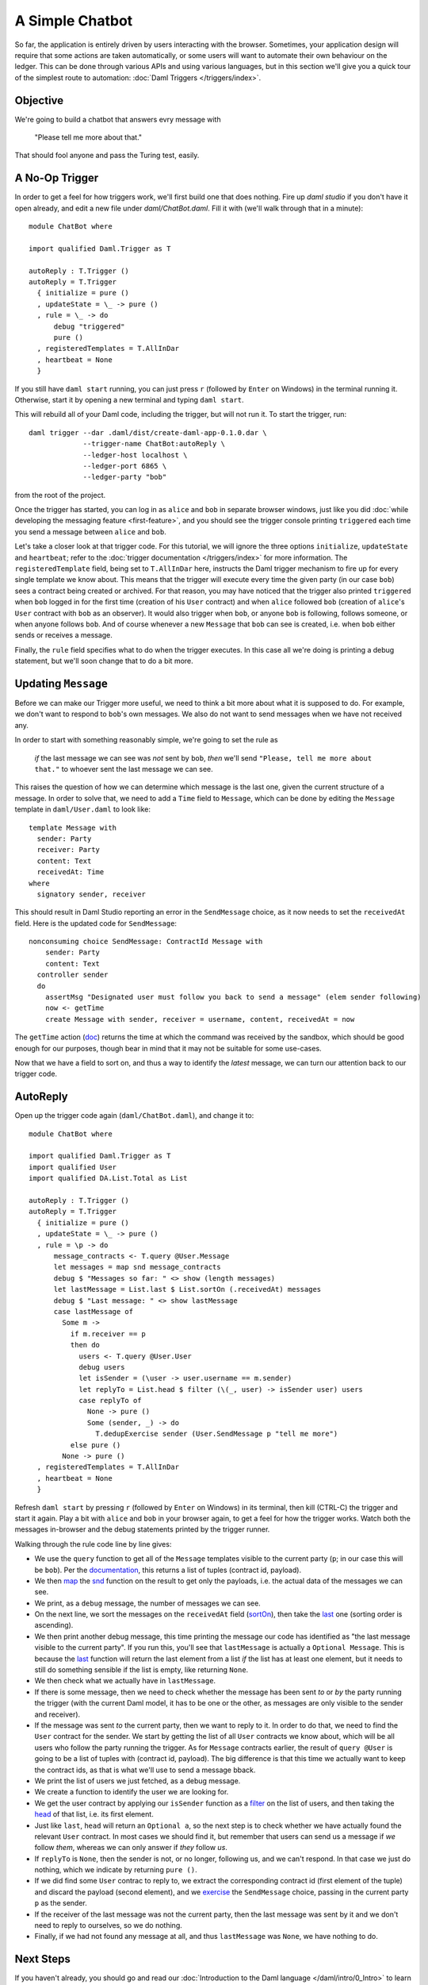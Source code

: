 .. Copyright (c) 2021 Digital Asset (Switzerland) GmbH and/or its affiliates. All rights reserved.
.. SPDX-License-Identifier: Apache-2.0

A Simple Chatbot
################

So far, the application is entirely driven by users interacting with the
browser. Sometimes, your application design will require that some actions are
taken automatically, or some users will want to automate their own behaviour on
the ledger. This can be done through various APIs and using various languages,
but in this section we'll give you a quick tour of the simplest route to
automation: :doc:`Daml Triggers </triggers/index>`.

Objective
*********

We're going to build a chatbot that answers evry message with

  "Please tell me more about that."

That should fool anyone and pass the Turing test, easily.

A No-Op Trigger
***************

In order to get a feel for how triggers work, we'll first build one that does
nothing. Fire up `daml studio` if you don't have it open already, and edit a
new file under `daml/ChatBot.daml`. Fill it with (we'll walk through that in a
minute)::

    module ChatBot where

    import qualified Daml.Trigger as T

    autoReply : T.Trigger ()
    autoReply = T.Trigger
      { initialize = pure ()
      , updateState = \_ -> pure ()
      , rule = \_ -> do
          debug "triggered"
          pure ()
      , registeredTemplates = T.AllInDar
      , heartbeat = None
      }

If you still have ``daml start`` running, you can just press ``r`` (followed by
``Enter`` on Windows) in the terminal running it. Otherwise, start it by
opening a new terminal and typing ``daml start``.

This will rebuild all of your Daml code, including the trigger, but will not
run it. To start the trigger, run::

    daml trigger --dar .daml/dist/create-daml-app-0.1.0.dar \
                 --trigger-name ChatBot:autoReply \
                 --ledger-host localhost \
                 --ledger-port 6865 \
                 --ledger-party "bob"

from the root of the project.

Once the trigger has started, you can log in as ``alice`` and ``bob`` in
separate browser windows, just like you did
:doc:`while developing the messaging feature <first-feature>`,
and you should see the trigger console printing ``triggered`` each time you
send a message between ``alice`` and ``bob``.

Let's take a closer look at that trigger code. For this tutorial, we will
ignore the three options ``initialize``, ``updateState`` and ``heartbeat``;
refer to the :doc:`trigger documentation </triggers/index>` for more
information. The ``registeredTemplate`` field, being set to ``T.AllInDar``
here, instructs the Daml trigger mechanism to fire up for every single template
we know about. This means that the trigger will execute every time the given
party (in our case ``bob``) sees a contract being created or archived. For that
reason, you may have noticed that the trigger also printed ``triggered`` when
``bob`` logged in for the first time (creation of his ``User`` contract) and
when ``alice`` followed ``bob`` (creation of ``alice``'s ``User`` contract with
``bob`` as an observer). It would also trigger when ``bob``, or anyone ``bob``
is following, follows someone, or when anyone follows ``bob``. And of course
whenever a new ``Message`` that ``bob`` can see is created, i.e. when ``bob``
either sends or receives a message.

Finally, the ``rule`` field specifies what to do when the trigger executes. In
this case all we're doing is printing a debug statement, but we'll soon change
that to do a bit more.

Updating ``Message``
********************

Before we can make our Trigger more useful, we need to think a bit more about
what it is supposed to do. For example, we don't want to respond to ``bob``'s
own messages. We also do not want to send messages when we have not received
any.

In order to start with something reasonably simple, we're going to set the rule as

  *if* the last message we can see was *not* sent by ``bob``, *then* we'll send
  ``"Please, tell me more about that."`` to whoever sent the last message we
  can see.

This raises the question of how we can determine which message is the last one,
given the current structure of a message. In order to solve that, we need to
add a ``Time`` field to ``Message``, which can be done by editing the
``Message`` template in ``daml/User.daml`` to look like::

    template Message with
      sender: Party
      receiver: Party
      content: Text
      receivedAt: Time
    where
      signatory sender, receiver

This should result in Daml Studio reporting an error in the ``SendMessage``
choice, as it now needs to set the ``receivedAt`` field. Here is the updated
code for ``SendMessage``::

        nonconsuming choice SendMessage: ContractId Message with
            sender: Party
            content: Text
          controller sender
          do
            assertMsg "Designated user must follow you back to send a message" (elem sender following)
            now <- getTime
            create Message with sender, receiver = username, content, receivedAt = now

The ``getTime`` action (`doc </daml/stdlib/Prelude.html#function-da-internal-lf-gettime-99334>`_)
returns the time at which the command was received by the sandbox, which should
be good enough for our purposes, though bear in mind that it may not be
suitable for some use-cases.

Now that we have a field to sort on, and thus a way to identify the *latest*
message, we can turn our attention back to our trigger code.

AutoReply
*********

Open up the trigger code again (``daml/ChatBot.daml``), and change it to::

    module ChatBot where

    import qualified Daml.Trigger as T
    import qualified User
    import qualified DA.List.Total as List

    autoReply : T.Trigger ()
    autoReply = T.Trigger
      { initialize = pure ()
      , updateState = \_ -> pure ()
      , rule = \p -> do
          message_contracts <- T.query @User.Message
          let messages = map snd message_contracts
          debug $ "Messages so far: " <> show (length messages)
          let lastMessage = List.last $ List.sortOn (.receivedAt) messages
          debug $ "Last message: " <> show lastMessage
          case lastMessage of
            Some m ->
              if m.receiver == p
              then do
                users <- T.query @User.User
                debug users
                let isSender = (\user -> user.username == m.sender)
                let replyTo = List.head $ filter (\(_, user) -> isSender user) users
                case replyTo of
                  None -> pure ()
                  Some (sender, _) -> do
                    T.dedupExercise sender (User.SendMessage p "tell me more")
              else pure ()
            None -> pure ()
      , registeredTemplates = T.AllInDar
      , heartbeat = None
      }

Refresh ``daml start`` by pressing ``r`` (followed by ``Enter`` on Windows) in
its terminal, then kill (CTRL-C) the trigger and start it again. Play a bit
with ``alice`` and ``bob`` in your browser again, to get a feel for how the
trigger works. Watch both the messages in-browser and the debug statements
printed by the trigger runner.

Walking through the rule code line by line gives:

- We use the ``query`` function to get all of the ``Message`` templates visible
  to the current party (``p``; in our case this will be ``bob``). Per the
  `documentation </triggers/api/Daml-Trigger.html#function-daml-trigger-query-2759>`_,
  this returns a list of tuples (contract id, payload).
- We then `map </daml/stdlib/Prelude.html#function-ghc-base-map-40302>`_ the
  `snd </daml/stdlib/Prelude.html#function-da-internal-prelude-snd-86578>`_
  function on the result to get only the payloads, i.e. the actual data of the
  messages we can see.
- We print, as a ``debug`` message, the number of messages we can see.
- On the next line, we sort the messages on the ``receivedAt`` field
  (`sortOn </daml/stdlib/DA-List.html#function-da-list-sorton-1185>`_), then take the
  `last </daml/stdlib/DA-List-Total.html#function-da-list-total-last-89790>`_
  one (sorting order is ascending).
- We then print another debug message, this time printing the message our code
  has identified as "the last message visible to the current party". If you run
  this, you'll see that ``lastMessage`` is actually a ``Optional Message``. This
  is because the `last </daml/stdlib/DA-List-Total.html#function-da-list-total-last-89790>`_
  function will return the last element from a list *if* the list has at least
  one element, but it needs to still do something sensible if the list is
  empty, like returning ``None``.
- We then check what we actually have in ``lastMessage``.
- If there is some message, then we need to check whether the message has been
  sent *to* or *by* the party running the trigger (with the current Daml model,
  it has to be one or the other, as messages are only visible to the sender and
  receiver).
- If the message was sent *to* the current party, then we want to reply to it.
  In order to do that, we need to find the ``User`` contract for the sender. We
  start by getting the list of all ``User`` contracts we know about, which will
  be all users who follow the party running the trigger. As for ``Message``
  contracts earlier, the result of ``query @User`` is going to be a list of
  tuples with (contract id, payload). The big difference is that this time we
  actually want to keep the contract ids, as that is what we'll use to send a
  message bback.
- We print the list of users we just fetched, as a debug message.
- We create a function to identify the user we are looking for.
- We get the user contract by applying our ``isSender`` function as a
  `filter </daml/stdlib/Prelude.html#function-da-internal-prelude-filter-27394>`_
  on the list of users, and then taking the
  `head <daml/stdlib/DA-List-Total.html#function-da-list-total-head-74336>`_
  of that list, i.e. its first element.
- Just like  ``last``, ``head`` will return an ``Optional a``, so the next step
  is to check whether we have actually found the relevant ``User`` contract. In
  most cases we should find it, but remember that users can send us a message if
  *we* follow *them*, whereas we can only answer if *they* follow *us*.
- If ``replyTo`` is ``None``, then the sender is not, or no longer, following
  us, and we can't respond. In that case we just do nothing, which we indicate by
  returning ``pure ()``.
- If we did find some ``User`` contrac to reply to, we extract the
  corresponding contract id (first element of the tuple) and discard the
  payload (second element), and we
  `exercise <triggers/api/Daml-Trigger.html#function-daml-trigger-dedupexercise-37617>`_
  the ``SendMessage`` choice, passing in the current party ``p`` as the sender.
- If the receiver of the last message was not the current party, then the last
  message was sent by it and we don't need to reply to ourselves, so we do
  nothing.
- Finally, if we had not found any message at all, and thus ``lastMessage`` was
  ``None``, we have nothing to do.

Next Steps
**********

If you haven't already, you should go and read our
:doc:`Introduction to the Daml language </daml/intro/0_Intro>` to learn the
Daml language itself. Afterwards, you could try to extend this trigger with the
following features:

- Make it fully automated by automatically following anyone who follows the
  current party.
- Respond with more varied messages, perhaps including a few words from the
  message we are responding to.
- Be able to follow multiple conversations. Right now the trigger only reacts
  to the latest message it received, but it really should react to the latest
  message *per Party we're having a conversation with*.

Of course, if you have other ideas of cool things to implement with Daml, those
are fine too. Either way, do not hesitate to ask for help on
`the Daml forum <https://discuss.daml.com>`_ if you get stuck at any point.

In the next part of this tutorial, we show you a way to setup complete
end-to-end tests for a full-stack Daml application.
